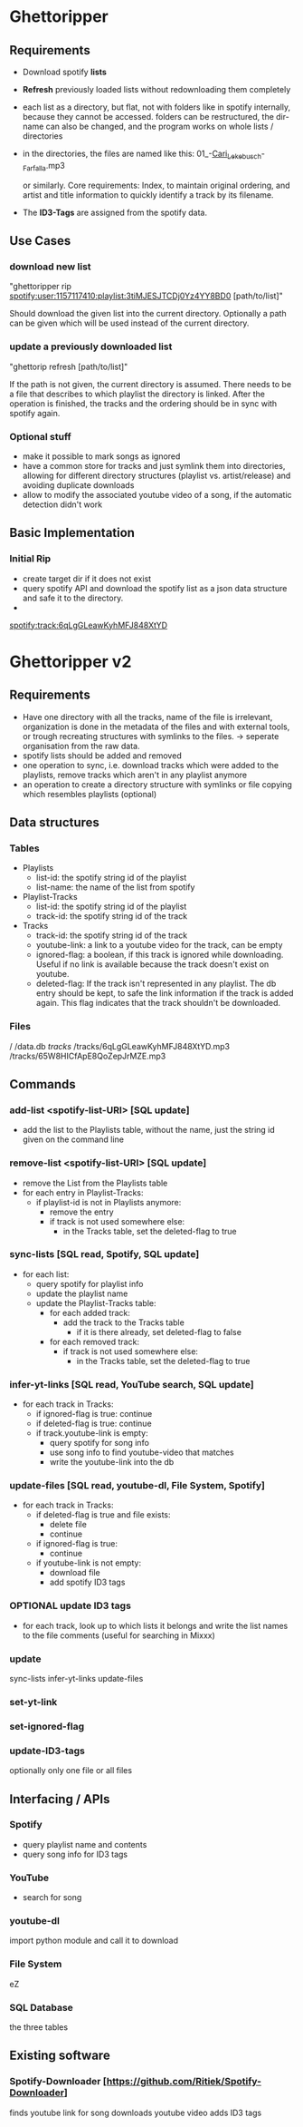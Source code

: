 * Ghettoripper

** Requirements
   - Download spotify *lists*
   - *Refresh* previously loaded lists without redownloading them
     completely
   - each list as a directory, but flat, not with folders like in
     spotify internally, because they cannot be accessed.  folders can
     be restructured, the dir-name can also be changed, and the
     program works on whole lists / directories
   - in the directories, the files are named like this:
     01_-_Cari_Lekebusch_-_Farfalla.mp3

     or similarly.  Core requirements: Index, to maintain original
     ordering, and artist and title information to quickly identify a
     track by its filename.

   - The *ID3-Tags* are assigned from the spotify data.

** Use Cases

*** download new list
    "ghettoripper rip spotify:user:1157117410:playlist:3tiMJESJTCDj0Yz4YY8BD0 [path/to/list]"

    Should download the given list into the current directory.
    Optionally a path can be given which will be used instead of the
    current directory.

*** update a previously downloaded list
    "ghettorip refresh [path/to/list]"
    
    If the path is not given, the current directory is assumed.  There
    needs to be a file that describes to which playlist the directory
    is linked.  After the operation is finished, the tracks and the
    ordering should be in sync with spotify again.

*** Optional stuff
    - make it possible to mark songs as ignored
    - have a common store for tracks and just symlink them into
      directories, allowing for different directory structures
      (playlist vs. artist/release) and avoiding duplicate downloads
    - allow to modify the associated youtube video of a song, if the
      automatic detection didn't work 

** Basic Implementation

*** Initial Rip
    - create target dir if it does not exist
    - query spotify API and download the spotify list as a json data
      structure and safe it to the directory.
    - 


spotify:track:6qLgGLeawKyhMFJ848XtYD


* Ghettoripper v2

** Requirements
   - Have one directory with all the tracks, name of the file is
     irrelevant, organization is done in the metadata of the files and
     with external tools, or trough recreating structures with
     symlinks to the files.
     -> seperate organisation from the raw data.
   - spotify lists should be added and removed
   - one operation to sync, i.e. download tracks which were added to
     the playlists, remove tracks which aren't in any playlist anymore
   + an operation to create a directory structure with symlinks or
     file copying which resembles playlists (optional)

** Data structures

*** Tables
    - Playlists
      - list-id: the spotify string id of the playlist
      - list-name: the name of the list from spotify
    - Playlist-Tracks
      - list-id: the spotify string id of the playlist
      - track-id: the spotify string id of the track
    - Tracks
      - track-id: the spotify string id of the track
      - youtube-link: a link to a youtube video for the track, can be empty
      - ignored-flag: a boolean, if this track is ignored while
        downloading.  Useful if no link is available because the track
        doesn't exist on youtube.
      - deleted-flag: If the track isn't represented in any playlist.
        The db entry should be kept, to safe the link information if
        the track is added again.  This flag indicates that the track
        shouldn't be downloaded.

*** Files
    /
    /data.db
    /tracks/
    /tracks/6qLgGLeawKyhMFJ848XtYD.mp3
    /tracks/65W8HICfApE8QoZepJrMZE.mp3

** Commands
   
*** add-list <spotify-list-URI> [SQL update]
    - add the list to the Playlists table, without the name, just the
      string id given on the command line

*** remove-list <spotify-list-URI> [SQL update]
    - remove the List from the Playlists table
    - for each entry in Playlist-Tracks:
      - if playlist-id is not in Playlists anymore:
        - remove the entry
        - if track is not used somewhere else:
          - in the Tracks table, set the deleted-flag to true

*** sync-lists [SQL read, Spotify, SQL update]
    - for each list:
      - query spotify for playlist info
      - update the playlist name
      - update the Playlist-Tracks table:
        - for each added track:
          - add the track to the Tracks table
            - if it is there already, set deleted-flag to false
        - for each removed track:
          - if track is not used somewhere else:
            - in the Tracks table, set the deleted-flag to true

*** infer-yt-links [SQL read, YouTube search, SQL update]
    - for each track in Tracks:
      - if ignored-flag is true: continue
      - if deleted-flag is true: continue
      - if track.youtube-link is empty:
        - query spotify for song info
        - use song info to find youtube-video that matches
        - write the youtube-link into the db

*** update-files [SQL read, youtube-dl, File System, Spotify]
    - for each track in Tracks:
      - if deleted-flag is true and file exists:
        - delete file
        - continue
      - if ignored-flag is true:
        - continue
      - if youtube-link is not empty:
        - download file
        - add spotify ID3 tags

*** OPTIONAL update ID3 tags
    - for each track, look up to which lists it belongs and write the list names to the file comments
      (useful for searching in Mixxx)

*** update
    sync-lists infer-yt-links update-files

*** set-yt-link
    
*** set-ignored-flag

*** update-ID3-tags
    optionally only one file or all files

** Interfacing / APIs

*** Spotify
    - query playlist name and contents
    - query song info for ID3 tags

*** YouTube
    - search for song 

*** youtube-dl
    import python module and call it to download

*** File System
    eZ

*** SQL Database
    the three tables

** Existing software

*** Spotify-Downloader [https://github.com/Ritiek/Spotify-Downloader]
    finds youtube link for song
    downloads youtube video
    adds ID3 tags
